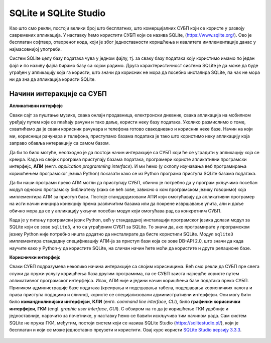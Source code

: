 .. -*- mode: rst -*-

SQLite и SQLite Studio
----------------------

.. ytpopup:: Z1dedqeBVR0
    :width: 735
    :height: 415
    :align: center

Као што смо рекли, постоји велики број што бесплатних, што
комерцијалних СУБП који се користе у развоју савремених апликација. У
наставку ћемо користити СУБП који се назива SQLite,
(https://www.sqlite.org/). Ово је бесплатан софтвер, отвореног кода,
који је због једноставности коришћења и квалитета имплементације данас
у најмасовнијој употреби.


.. learnmorenote:: **Ко жели да зна више...**

   Сваки *Android* и сваки *iPhone* телефон, сваки
   *Windows 10* или *Mac* рачунар, сваки *Firefox*, *Chrome* или *Safari*
   прегледач у својој интерној имплементацији користе SQLite. У
   јуну 2021. године се процењивало да постоји преко :math:`10^{12}` SQLite
   база података које се активно користе.

.. image:: ../../_images/sqlite.png
   :width: 220
   :align: center
   :alt: Логотип система SQLite

Систем SQLite целу базу података чува у једном фајлу, тј. за сваку базу података 
коју користимо имамо по један фајл и по називу фајла бирамо базу са којом радимо. 
Друга карактеристичност система SQLite је да може да буде уграђен у апликацију која га користи, 
што значи да корисник не мора да посебно инсталира SQLite, па чак не мора 
ни да зна да апликација користи SQLite.

Начини интеракције са СУБП
..........................

**Апликативни интерфејс**

Сваки сајт за пуштање музике, свака онлајн продавница, електронски дневник, 
свака апликација на мобилном уређају путем које се плаћају рачуни и тако даље, 
користи неку базу података. Уколико размислимо о томе, схватићемо да је сваки 
корисник рачунара и телефона готово свакодневно и корисник неке базе. 
Начин на који ми, корисници рачунара и телефона, приступамо базама података 
је тако што користимо неку апликацију која заправо обавља интеракцију са самом базом.  

Да би то било могуће, неопходно је да постоји начин интеракције са СУБП који ће 
се уградити у апликацију која се креира. Када из својих програма 
приступају базама података, програмери користе апликативни програмски интерфејс, **АПИ**
(енгл. *application programming interface*). И ми ћемо (у склопу изучавања 
веб програмирања коришћењем програмског језика Python) показати како се из Python 
програма приступа SQLite базама података.

Да би наши програми преко АПИ могли да приступају СУБП, обично је потребно да у 
програм укључимо посебан модул односно програмску библиотеку (како се већ зове, зависно о 
ком програмском језику говоримо) која имплементира АПИ за приступ бази. 
Постоје стандардизовани АПИ који омогућавају да апликативни програмер на исти начин 
иницира конекцију према различитим базама или да покрене извршавање упита, али и даље 
обично мора да се у апликацију укључи посебан модул који омогућава рад са конкретним СУБП.

Када је у питању програмски језик Python, већ у стандардној инсталацији програмског 
језика долази модул зa SQLite који се зове ``sqlite3``, и то са уграђеним СУБП за SQLite. 
То значи да, ако програмирате у програмском језику Python није потребно ништа додатно 
да инсталирате да бисте користили SQLite. Модул ``sqlite3`` имплементира стандадну 
спецификацију АПИ-ја за приступ бази која се зове DB-API 2.0, што значи да када научите 
како у Python-у да користите SQLite, на сличан начин ћете моћи да користите и друге релационе базе.

**Кориснички интерфејс**

Сваки СУБП подразумева неколико начина интеракције са својим корисницима. 
Већ смо рекли да СУБП пре свега служи да пружи услугу коришћења база другим програмима, 
па се СУБП заиста најчешће користе путем апликативног програмског интерфејса. Ипак, 
АПИ није и једини начин коришћења базе података преко СУБП. Приликом администрације базе података 
(креирања и подешавања табела, подешавања корисничких налога и права приступа подацима и слично), 
користе се специјализовани административни интерфејси. Они могу бити било **команднолинијски интерфејси**, 
**КЛИ** (енгл. *command line interface*, *CLI*), било **графички кориснички интерфејси**, **ГКИ** (engl. *graphic user interface*, 
*GUI*). С обзиром на то да је коришћење ГКИ удобније и једноставније, нарочито за почетнике, у наставку ћемо се 
бавити искључиво тим начином рада. Сам систем SQLite не пружа ГКИ, међутим, постоји систем који се назива 
SQLite Studio (https://sqlitestudio.pl/), који је бесплатан и који се може једноставно преузети и користити. Овај курс користи `SQLite Studio верзију 3.3.3 <https://github.com/pawelsalawa/sqlitestudio/releases/tag/3.3.3>`_.


.. figure:: ../../_images/sqlite_studio.png
   :width: 600
   :align: center
   :alt: SQLite Studio


.. technicalnote:: Инсталација

   Систем SQLite Studio који пружа ГКИ за администрирање SQL база података може се бесплатно преузети 
   са веба и инсталирати на разним оперативним системима. SQLite Studio у себи садржи уграђен СУБП за SQLite, 
   тако да не треба ништа додатно инсталирати да бисте могли да креирате нову или приступите постојећој 
   SQLite бази података.

   На следећој адреси је можете преузети инсталациони фајл кликом на *Download*:

   https://sqlitestudio.pl

   Када се преузме, фајл обавезно мора да се распакује, а затим се систем SQLite Studio 
   покреће тако што се нађе извршни фајл са истим називом. 


 